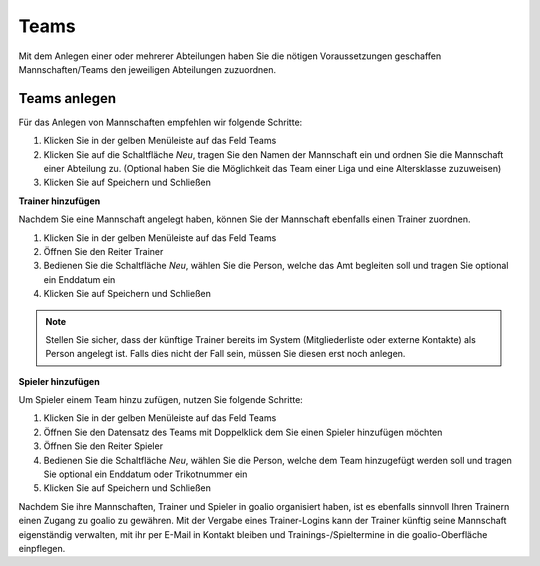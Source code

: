 Teams
=====
Mit dem Anlegen einer oder mehrerer Abteilungen haben Sie die nötigen Voraussetzungen geschaffen Mannschaften/Teams den jeweiligen Abteilungen zuzuordnen.
 
Teams anlegen
-------------
Für das Anlegen von Mannschaften empfehlen wir folgende Schritte:

.. image:: ../../images/gui/teams1.png
 
1. Klicken Sie in der gelben Menüleiste auf das Feld Teams
2. Klicken Sie auf die Schaltfläche *Neu*, tragen Sie den Namen der Mannschaft ein und ordnen Sie die Mannschaft einer Abteilung zu. (Optional haben Sie die Möglichkeit das Team einer Liga und eine Altersklasse zuzuweisen)
3. Klicken Sie auf Speichern und Schließen

.. image:: ../../images/gui/teams2.png
 
**Trainer hinzufügen**

Nachdem Sie eine Mannschaft angelegt haben, können Sie der Mannschaft ebenfalls einen Trainer zuordnen. 

1. Klicken Sie in der gelben Menüleiste auf das Feld Teams
2. Öffnen Sie den Reiter Trainer
3. Bedienen Sie die Schaltfläche *Neu*, wählen Sie die Person, welche das Amt begleiten soll und tragen Sie optional ein Enddatum ein
4. Klicken Sie auf Speichern und Schließen

.. note::
 Stellen Sie sicher, dass der künftige Trainer bereits im System (Mitgliederliste oder externe Kontakte) als Person angelegt ist. Falls dies nicht der Fall sein, müssen Sie diesen erst noch anlegen. 

**Spieler hinzufügen**

Um Spieler einem Team hinzu zufügen, nutzen Sie folgende Schritte:

1. Klicken Sie in der gelben Menüleiste auf das Feld Teams
2. Öffnen Sie den Datensatz des Teams mit Doppelklick dem Sie einen Spieler hinzufügen möchten
3. Öffnen Sie den Reiter Spieler
4. Bedienen Sie die Schaltfläche *Neu*, wählen Sie die Person, welche dem Team hinzugefügt werden soll und tragen Sie optional ein Enddatum oder Trikotnummer ein
5. Klicken Sie auf Speichern und Schließen

Nachdem Sie ihre Mannschaften, Trainer und Spieler in goalio organisiert haben, ist es ebenfalls sinnvoll Ihren Trainern einen Zugang zu goalio zu gewähren. Mit der Vergabe eines Trainer-Logins kann der Trainer künftig seine Mannschaft eigenständig verwalten, mit ihr per E-Mail in Kontakt bleiben und Trainings-/Spieltermine in die goalio-Oberfläche einpflegen. 